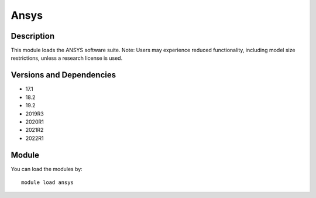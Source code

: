 .. _backbone-label:

Ansys
==============================

Description
~~~~~~~~
This module loads the ANSYS software suite. Note: Users may experience reduced functionality, including model size restrictions, unless a research license is used.

Versions and Dependencies
~~~~~~~~
- 17.1
- 18.2
- 19.2
- 2019R3
- 2020R1
- 2021R2
- 2022R1

Module
~~~~~~~~
You can load the modules by::

    module load ansys

